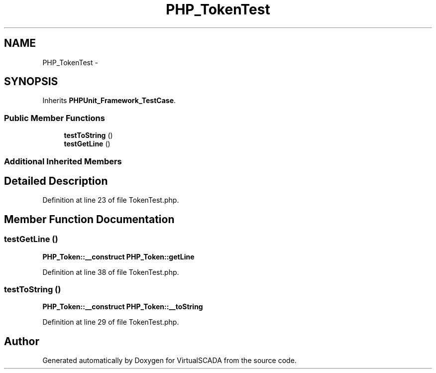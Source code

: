 .TH "PHP_TokenTest" 3 "Tue Apr 14 2015" "Version 1.0" "VirtualSCADA" \" -*- nroff -*-
.ad l
.nh
.SH NAME
PHP_TokenTest \- 
.SH SYNOPSIS
.br
.PP
.PP
Inherits \fBPHPUnit_Framework_TestCase\fP\&.
.SS "Public Member Functions"

.in +1c
.ti -1c
.RI "\fBtestToString\fP ()"
.br
.ti -1c
.RI "\fBtestGetLine\fP ()"
.br
.in -1c
.SS "Additional Inherited Members"
.SH "Detailed Description"
.PP 
Definition at line 23 of file TokenTest\&.php\&.
.SH "Member Function Documentation"
.PP 
.SS "testGetLine ()"
\fBPHP_Token::__construct\fP  \fBPHP_Token::getLine\fP 
.PP
Definition at line 38 of file TokenTest\&.php\&.
.SS "testToString ()"
\fBPHP_Token::__construct\fP  \fBPHP_Token::__toString\fP 
.PP
Definition at line 29 of file TokenTest\&.php\&.

.SH "Author"
.PP 
Generated automatically by Doxygen for VirtualSCADA from the source code\&.
